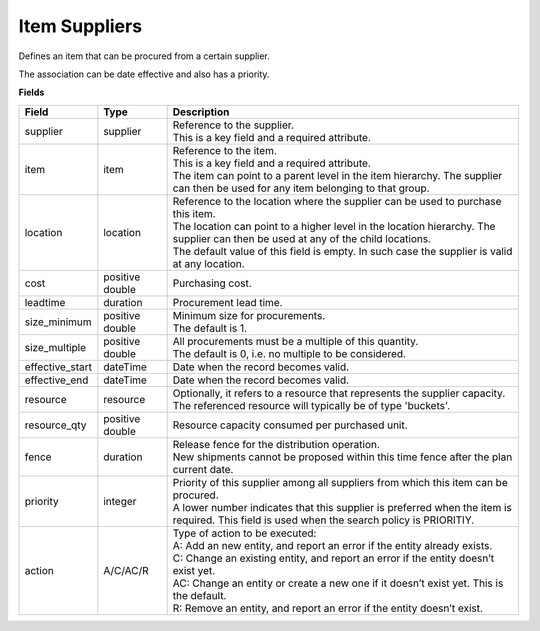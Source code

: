 ==============
Item Suppliers
==============

Defines an item that can be procured from a certain supplier.

The association can be date effective and also has a priority.

**Fields**

=============== ================= ===========================================================
Field           Type              Description
=============== ================= ===========================================================
supplier        supplier          | Reference to the supplier.
                                  | This is a key field and a required attribute.
item            item              | Reference to the item.
                                  | This is a key field and a required attribute.
                                  | The item can point to a parent level in the item
                                    hierarchy. The supplier can then be used for any item
                                    belonging to that group.
location        location          | Reference to the location where the supplier can be used
                                    to purchase this item.
                                  | The location can point to a higher level in the location
                                    hierarchy. The supplier can then be used at any of the
                                    child locations.
                                  | The default value of this field is empty. In such case
                                    the supplier is valid at any location.
cost            positive double   Purchasing cost.
leadtime        duration          Procurement lead time.
size_minimum    positive double   | Minimum size for procurements.
                                  | The default is 1.
size_multiple   positive double   | All procurements must be a multiple of this quantity.
                                  | The default is 0, i.e. no multiple to be considered.
effective_start dateTime          Date when the record becomes valid.
effective_end   dateTime          Date when the record becomes valid.
resource        resource          | Optionally, it refers to a resource that represents the
                                    supplier capacity.
                                  | The referenced resource will typically be of type
                                    'buckets'.
resource_qty    positive double   | Resource capacity consumed per purchased unit.
fence           duration          | Release fence for the distribution operation.
                                  | New shipments cannot be proposed within this time fence
                                    after the plan current date.
priority        integer           | Priority of this supplier among all suppliers from which
                                    this item can be procured.
                                  | A lower number indicates that this supplier is preferred
                                    when the item is required. This field is used when the
                                    search policy is PRIORITIY.
action          A/C/AC/R          | Type of action to be executed:
                                  | A: Add an new entity, and report an error if the entity
                                    already exists.
                                  | C: Change an existing entity, and report an error if the
                                    entity doesn’t exist yet.
                                  | AC: Change an entity or create a new one if it doesn’t
                                    exist yet. This is the default.
                                  | R: Remove an entity, and report an error if the entity
                                    doesn’t exist.
=============== ================= ===========================================================
